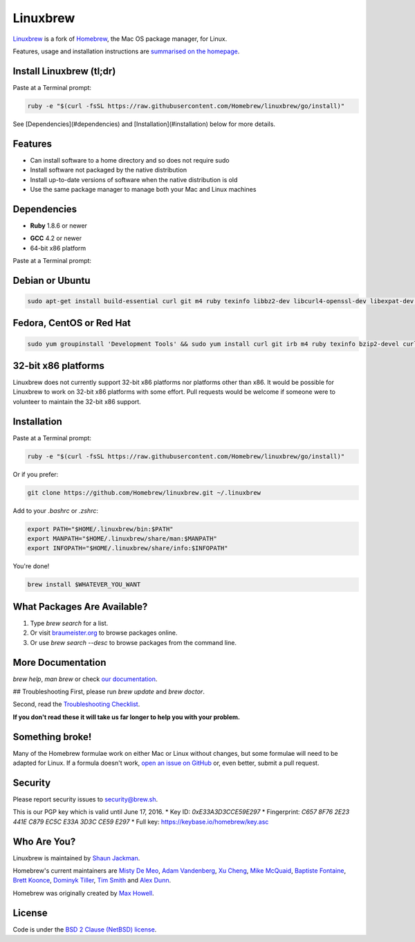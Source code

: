 Linuxbrew
=========

`Linuxbrew`_ is a fork of `Homebrew`_, the Mac OS package manager, for Linux.

Features, usage and installation instructions are `summarised on the homepage`_.

Install Linuxbrew (tl;dr)
-------------------------

Paste at a Terminal prompt:

.. code-block:: sh

    ruby -e "$(curl -fsSL https://raw.githubusercontent.com/Homebrew/linuxbrew/go/install)"

See [Dependencies](#dependencies) and [Installation](#installation) below for more details.

Features
--------

+ Can install software to a home directory and so does not require sudo
+ Install software not packaged by the native distribution
+ Install up-to-date versions of software when the native distribution is old
+ Use the same package manager to manage both your Mac and Linux machines

Dependencies
------------

* **Ruby** 1.8.6 or newer
+ **GCC** 4.2 or newer
+ 64-bit x86 platform

Paste at a Terminal prompt:

Debian or Ubuntu
----------------

.. code-block:: sh

    sudo apt-get install build-essential curl git m4 ruby texinfo libbz2-dev libcurl4-openssl-dev libexpat-dev libncurses-dev zlib1g-dev

Fedora, CentOS or Red Hat
-------------------------

.. code-block:: sh

    sudo yum groupinstall 'Development Tools' && sudo yum install curl git irb m4 ruby texinfo bzip2-devel curl-devel expat-devel ncurses-devel zlib-devel


32-bit x86 platforms
--------------------

Linuxbrew does not currently support 32-bit x86 platforms nor platforms other than x86. It would be possible for Linuxbrew to work on 32-bit x86 platforms with some effort. Pull requests would be welcome if someone were to volunteer to maintain the 32-bit x86 support.

Installation
------------

Paste at a Terminal prompt:

.. code-block:: sh

    ruby -e "$(curl -fsSL https://raw.githubusercontent.com/Homebrew/linuxbrew/go/install)"


Or if you prefer:

.. code-block:: sh

    git clone https://github.com/Homebrew/linuxbrew.git ~/.linuxbrew

Add to your `.bashrc` or `.zshrc`:

.. code-block:: sh

    export PATH="$HOME/.linuxbrew/bin:$PATH"
    export MANPATH="$HOME/.linuxbrew/share/man:$MANPATH"
    export INFOPATH="$HOME/.linuxbrew/share/info:$INFOPATH"

You're done!

.. code-block:: sh

    brew install $WHATEVER_YOU_WANT

What Packages Are Available?
----------------------------
1. Type `brew search` for a list.
2. Or visit `braumeister.org`_ to browse packages online.
3. Or use `brew search --desc` to browse packages from the command line.

More Documentation
------------------
`brew help`, `man brew` or check `our documentation`_.

## Troubleshooting
First, please run `brew update` and `brew doctor`.

Second, read the `Troubleshooting Checklist`_.

**If you don't read these it will take us far longer to help you with your problem.**

Something broke!
----------------

Many of the Homebrew formulae work on either Mac or Linux without changes, but some formulae will need to be adapted for Linux. If a formula doesn't work, `open an issue on GitHub`_ or, even better, submit a pull request.

Security
--------

Please report security issues to security@brew.sh.

This is our PGP key which is valid until June 17, 2016.
* Key ID: `0xE33A3D3CCE59E297`
* Fingerprint: `C657 8F76 2E23 441E C879  EC5C E33A 3D3C CE59 E297`
* Full key: https://keybase.io/homebrew/key.asc

Who Are You?
------------

Linuxbrew is maintained by `Shaun Jackman`_.

Homebrew's current maintainers are `Misty De Meo`_, `Adam Vandenberg`_, `Xu Cheng`_, `Mike McQuaid`_, `Baptiste Fontaine`_, `Brett Koonce`_, `Dominyk Tiller`_, `Tim Smith`_ and `Alex Dunn`_.

Homebrew was originally created by `Max Howell`_.

License
-------

Code is under the `BSD 2 Clause (NetBSD) license`_.

.. _Linuxbrew: https://github.com/Homebrew/linuxbrew
.. _Homebrew: (http://brew.sh
.. _summarised on the homepage: http://brew.sh/linuxbrew
.. _braumeister.org: http://braumeister.org
.. _our documentation: https://github.com/Homebrew/linuxbrew/tree/master/share/doc/homebrew#readme
.. _Troubleshooting Checklist: https://github.com/Homebrew/linuxbrew/blob/master/share/doc/homebrew/Troubleshooting.md#troubleshooting
.. _open an issue on GitHub: https://github.com/Homebrew/linuxbrew/issues
.. _Shaun Jackman: https://github.com/sjackman
.. _Misty De Meo: https://github.com/mistydemeo
.. _Adam Vandenberg: https://github.com/adamv
.. _Xu Cheng: https://github.com/xu-cheng
.. _Mike McQuaid: https://github.com/mikemcquaid
.. _Baptiste Fontaine: https://github.com/bfontaine
.. _Brett Koonce: https://github.com/asparagui
.. _Dominyk Tiller: https://github.com/DomT4
.. _Tim Smith: https://github.com/tdsmith
.. _Alex Dunn: https://github.com/dunn
.. _Max Howell: https://github.com/mxcl
.. _BSD 2 Clause (NetBSD) license: https://github.com/Homebrew/homebrew/tree/master/LICENSE.txt

